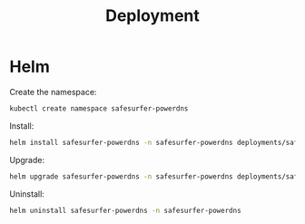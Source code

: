 #+TITLE: Deployment

* Helm
Create the namespace:
#+begin_src bash :results silent :dir .././
  kubectl create namespace safesurfer-powerdns
#+end_src

Install:
#+begin_src bash :results silent :dir .././
  helm install safesurfer-powerdns -n safesurfer-powerdns deployments/safesurfer-powerdns
#+end_src

Upgrade:
#+begin_src bash :results silent :dir .././
  helm upgrade safesurfer-powerdns -n safesurfer-powerdns deployments/safesurfer-powerdns
#+end_src

Uninstall:
#+begin_src bash :results silent :dir .././
  helm uninstall safesurfer-powerdns -n safesurfer-powerdns
#+end_src
